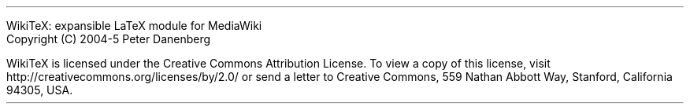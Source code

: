 .LP
WikiTeX: expansible LaTeX module for MediaWiki
.br
Copyright (C) 2004-5  Peter Danenberg
.PP
WikiTeX is licensed under the Creative Commons Attribution License. To view a copy of this license, visit http://creativecommons.org/licenses/by/2.0/ or send a letter to Creative Commons, 559 Nathan Abbott Way, Stanford, California 94305, USA.
